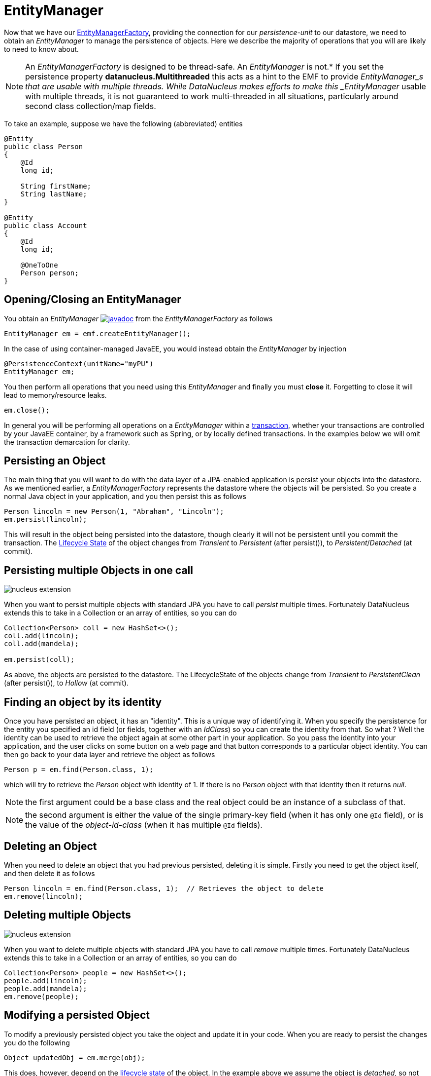 [[em]]
= EntityManager
:_basedir: ../
:_imagesdir: images/

Now that we have our link:#emf[EntityManagerFactory], providing the connection for our _persistence-unit_ to our datastore, we need
to obtain an _EntityManager_ to manage the persistence of objects. Here we describe the majority of operations that you will are likely
to need to know about.

NOTE: An _EntityManagerFactory_ is designed to be thread-safe. An _EntityManager_ is not.* 
If you set the persistence property *datanucleus.Multithreaded* this acts as a hint to the EMF to provide _EntityManager_s that are usable with multiple threads. 
While DataNucleus makes efforts to make this _EntityManager_ usable with multiple threads, it is not guaranteed to work multi-threaded in all situations, 
particularly around second class collection/map fields.

To take an example, suppose we have the following (abbreviated) entities

[source,java]
-----
@Entity
public class Person
{
    @Id
    long id;
    
    String firstName;
    String lastName;
}

@Entity
public class Account
{
    @Id
    long id;

    @OneToOne
    Person person;
}
-----

== Opening/Closing an EntityManager

You obtain an _EntityManager_
http://www.datanucleus.org/javadocs/javax.persistence/2.1/javax/persistence/EntityManager.html[image:../images/javadoc.png[]]
from the _EntityManagerFactory_ as follows

[source,java]
-----
EntityManager em = emf.createEntityManager();
-----

In the case of using container-managed JavaEE, you would instead obtain the _EntityManager_ by injection

[source,java]
-----
@PersistenceContext(unitName="myPU")
EntityManager em;
-----

You then perform all operations that you need using this _EntityManager_ and finally you must *close* it. Forgetting to close it will lead to memory/resource leaks.

[source,java]
-----
em.close();
-----

In general you will be performing all operations on a _EntityManager_ within a link:#transaction[transaction], whether your transactions are controlled by your JavaEE container, 
by a framework such as Spring, or by locally defined transactions. In the examples below we will omit the transaction demarcation for clarity.


== Persisting an Object

The main thing that you will want to do with the data layer of a JPA-enabled application is persist your objects into the datastore. 
As we mentioned earlier, a _EntityManagerFactory_ represents the datastore where the objects will be persisted. 
So you create a normal Java object in your application, and you then persist this as follows

[source,java]
-----
Person lincoln = new Person(1, "Abraham", "Lincoln");
em.persist(lincoln);
-----

This will result in the object being persisted into the datastore, though clearly it will not be persistent until you commit the transaction. 
The link:#lifecycle[Lifecycle State] of the object changes from _Transient_ to _Persistent_ (after persist()), to _Persistent_/_Detached_ (at commit).


== Persisting multiple Objects in one call

image:../images/nucleus_extension.png[]

When you want to persist multiple objects with standard JPA you have to call _persist_ multiple times. 
Fortunately DataNucleus extends this to take in a Collection or an array of entities, so you can do

[source,java]
-----
Collection<Person> coll = new HashSet<>();
coll.add(lincoln);
coll.add(mandela);

em.persist(coll);
-----

As above, the objects are persisted to the datastore. The LifecycleState of the objects change from _Transient_ to _PersistentClean_ (after persist()), to _Hollow_ (at commit).


== Finding an object by its identity

Once you have persisted an object, it has an "identity". This is a unique way of identifying it.
When you specify the persistence for the entity you specified an id field (or fields, together with an _IdClass_) so you can create the identity from that.
So what ? Well the identity can be used to retrieve the object again at some other part in your application. 
So you pass the identity into your application, and the user clicks on some button on a web page and that button corresponds to a particular object identity. 
You can then go back to your data layer and retrieve the object as follows

[source,java]
-----
Person p = em.find(Person.class, 1);
-----

which will try to retrieve the _Person_ object with identity of 1. If there is no _Person_ object with that identity then it returns _null_.


NOTE: the first argument could be a base class and the real object could be an instance of a subclass of that.

NOTE: the second argument is either the value of the single primary-key field (when it has only one `@Id` field), 
or is the value of the _object-id-class_ (when it has multiple `@Id` fields).


== Deleting an Object

When you need to delete an object that you had previous persisted, deleting it is simple.
Firstly you need to get the object itself, and then delete it as follows

[source,java]
-----
Person lincoln = em.find(Person.class, 1);  // Retrieves the object to delete
em.remove(lincoln);
-----


== Deleting multiple Objects

image:../images/nucleus_extension.png[]

When you want to delete multiple objects with standard JPA you have to call _remove_ multiple times. 
Fortunately DataNucleus extends this to take in a Collection or an array of entities, so you can do

[source,java]
-----
Collection<Person> people = new HashSet<>();
people.add(lincoln);
people.add(mandela);
em.remove(people);
-----


== Modifying a persisted Object

To modify a previously persisted object you take the object and update it in your code. When you are ready to persist the changes you do the following

[source,java]
-----
Object updatedObj = em.merge(obj);
-----

This does, however, depend on the link:#lifecycle[lifecycle state] of the object. In the example above we assume the object is _detached_, so not managed by 
a particular _EntityManager_. If however the object was already managed, then 

[source,java]
-----
Person lincoln = em.find(Person.class, 1); // "lincoln" is now managed by "em", and in "persistent" state.

lincoln.setAddress("The White House");
-----

when the _setAddress_ has been called, this is intercepted by DataNucleus, and the changes will be stored for persisting. There is no need
to call any _EntityManager_ method to push the changes. This is part of the mechanism known as _transparent persistence_.


== Modifying multiple persisted Objects

image:../images/nucleus_extension.png[]

When you want to attach multiple modified objects with standard JPA you have to call _merge_ multiple times. 
Fortunately DataNucleus extends this to take in a Collection or an array of entities, so you can do

[source,java]
-----
Object updatedObj = em.merge(coll);
-----


== Refreshing a persisted Object

An application that has sole access to the datastore, in general, does not need to check for updated values from the datastore.
In more complicated situations the datastore may be updated by another application for example, so it may be necessary at times
to check for more up-to-date values for the fields of an entity. You do that like this

[source,java]
-----
em.refresh(lincoln);
-----

This will do the following

* Refresh all fields that are to be eagerly fetched from the datastore
* Unload all loaded fields that are to be lazily fetched.

If the object had any changes they will be thrown away by this step, and replaced by the latest datastore values.


== Getting EntityManager for an object

image:../images/nucleus_extension.png[]

JPA doesn't provide a method for getting the EntityManager of an object as such. Fortunately DataNucleus provides the following

[source,java]
-----
import org.datanucleus.api.jpa.NucleusJPAHelper;

...

EntityManager em = NucleusJPAHelper.getEntityManager(obj);
-----

If you have an _EntityManager_ object and want to check if it is managing a particular object you can call

[source,java]
-----
boolean managedByThisEM = em.contains(lincoln);
-----


[[level1_cache]]
== Level 1 Cache

Each EntityManager maintains a cache of the objects that it has encountered (or have been "enlisted") during its lifetime. 
This is termed the *Level 1 Cache*. It is enabled by default and you should only ever disable it if you really know what you are doing.
There are inbuilt types for the Level 1 (L1) Cache available for selection.
DataNucleus supports the following types of L1 Cache :-

* _weak_ - uses a weak reference backing map. If JVM garbage collection clears the reference, then the object is removed from the cache.
* _soft_ - uses a soft reference backing map. If the map entry value object is not being actively used, then garbage collection _may_ garbage collect the reference, 
in which case the object is removed from the cache.
* _strong_ - uses a normal HashMap backing. With this option all references are strong meaning that objects stay in the cache until they are explicitly removed by calling 
remove() on the cache.

You can specify the type of L1 Cache by providing the persistence property *datanucleus.cache.level1.type*. You set this to the value of the type required. 
If you want to remove all objects from the L1 cache programmatically you should use _em.clear()_ but bear in mind the other things that this will impact on.

Objects are placed in the L1 Cache (and updated there) during the course of the transaction.
This provides rapid access to the objects in use in the users application and is used to guarantee that there is only one object with a particular identity at any one time
for that EntityManager. When the EntityManager is closed the cache is cleared.

link:../extensions/extensions.html#cache_level1[image:../images/nucleus_plugin.png[]]
The L1 cache is a DataNucleus plugin point allowing you to provide your own cache where you require it.


[[multitenancy]]
== Multitenancy

If you are using an _EntityManager_ in a <a href="multitenancy.html">multitenancy</a> environment, and want to have an EntityManager per _tenant_ you 
would set the "Tenant ID" on the EntityManager after creation.

[source,java]
-----
EntityManager em = emf.createEntityManager();
em.setProperty("datanucleus.tenantId", "MyTenantName");
-----

Subsequently on database accesses for classes that are using multitenancy you will likely see use of the "Tenant ID" discriminator column.


